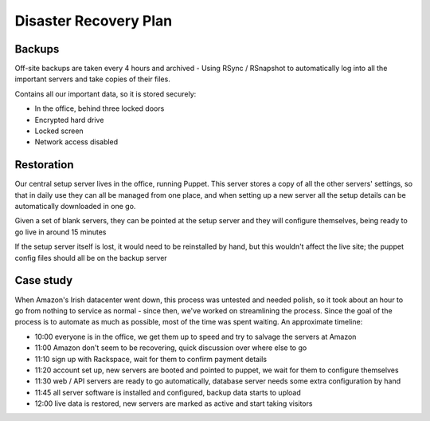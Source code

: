 Disaster Recovery Plan
======================

Backups
~~~~~~~
Off-site backups are taken every 4 hours and archived -
Using RSync / RSnapshot to automatically log into all the important
servers and take copies of their files.

Contains all our important data, so it is stored securely:

- In the office, behind three locked doors
- Encrypted hard drive
- Locked screen
- Network access disabled


Restoration
~~~~~~~~~~~
Our central setup server lives in the office, running Puppet. This server
stores a copy of all the other servers' settings, so that in daily use they
can all be managed from one place, and when setting up a new server all the
setup details can be automatically downloaded in one go.

Given a set of blank servers, they can be pointed at the setup server and
they will configure themselves, being ready to go live in around 15 minutes

If the setup server itself is lost, it would need to be reinstalled by
hand, but this wouldn't affect the live site; the puppet config files
should all be on the backup server


Case study
~~~~~~~~~~
When Amazon's Irish datacenter went down, this process was untested and
needed polish, so it took about an hour to go from nothing to service as
normal - since then, we've worked on streamlining the process. Since the
goal of the process is to automate as much as possible, most of the time
was spent waiting. An approximate timeline:

- 10:00 everyone is in the office, we get them up to speed and try to salvage the servers at Amazon
- 11:00 Amazon don't seem to be recovering, quick discussion over where else to go
- 11:10 sign up with Rackspace, wait for them to confirm payment details
- 11:20 account set up, new servers are booted and pointed to puppet, we wait for them to configure themselves
- 11:30 web / API servers are ready to go automatically, database server needs some extra configuration by hand
- 11:45 all server software is installed and configured, backup data starts to upload
- 12:00 live data is restored, new servers are marked as active and start taking visitors

